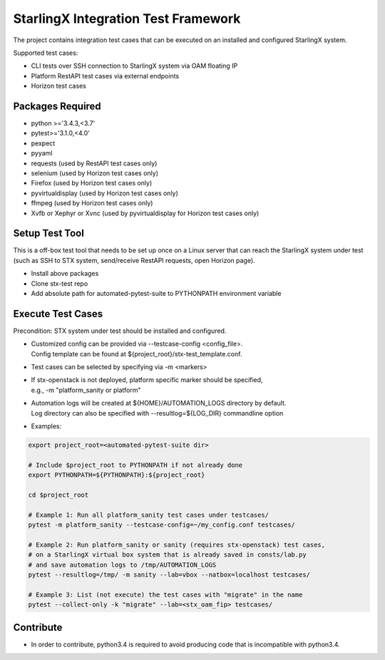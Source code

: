 ====================================
StarlingX Integration Test Framework
====================================

The project contains integration test cases that can be executed on an
installed and configured StarlingX system.

Supported test cases:

- CLI tests over SSH connection to StarlingX system via OAM floating IP
- Platform RestAPI test cases via external endpoints
- Horizon test cases


Packages Required
-----------------
- python >='3.4.3,<3.7'
- pytest>='3.1.0,<4.0'
- pexpect
- pyyaml
- requests  (used by RestAPI test cases only)
- selenium  (used by Horizon test cases only)
- Firefox (used by Horizon test cases only)
- pyvirtualdisplay  (used by Horizon test cases only)
- ffmpeg    (used by Horizon test cases only)
- Xvfb or Xephyr or Xvnc  (used by pyvirtualdisplay for Horizon test cases only)


Setup Test Tool
---------------
This is a off-box test tool that needs to be set up once on a Linux server
that can reach the StarlingX system under test (such as SSH to STX
system, send/receive RestAPI requests, open Horizon page).

- Install above packages
- Clone stx-test repo
- Add absolute path for automated-pytest-suite to PYTHONPATH environment variable

Execute Test Cases
------------------
Precondition: STX system under test should be installed and configured.

- | Customized config can be provided via --testcase-config <config_file>.
  | Config template can be found at ${project_root}/stx-test_template.conf.
- Test cases can be selected by specifying via -m <markers>
- | If stx-openstack is not deployed, platform specific marker should be specified,
  | e.g., -m "platform_sanity or platform"
- | Automation logs will be created at ${HOME}/AUTOMATION_LOGS directory by default.
  | Log directory can also be specified with --resultlog=${LOG_DIR} commandline option
- Examples:

.. code-block:: bash

    export project_root=<automated-pytest-suite dir>

    # Include $project_root to PYTHONPATH if not already done
    export PYTHONPATH=${PYTHONPATH}:${project_root}

    cd $project_root

    # Example 1: Run all platform_sanity test cases under testcases/
    pytest -m platform_sanity --testcase-config=~/my_config.conf testcases/

    # Example 2: Run platform_sanity or sanity (requires stx-openstack) test cases,
    # on a StarlingX virtual box system that is already saved in consts/lab.py
    # and save automation logs to /tmp/AUTOMATION_LOGS
    pytest --resultlog=/tmp/ -m sanity --lab=vbox --natbox=localhost testcases/

    # Example 3: List (not execute) the test cases with "migrate" in the name
    pytest --collect-only -k "migrate" --lab=<stx_oam_fip> testcases/


Contribute
----------

- In order to contribute, python3.4 is required to avoid producing code that is incompatible with python3.4.
